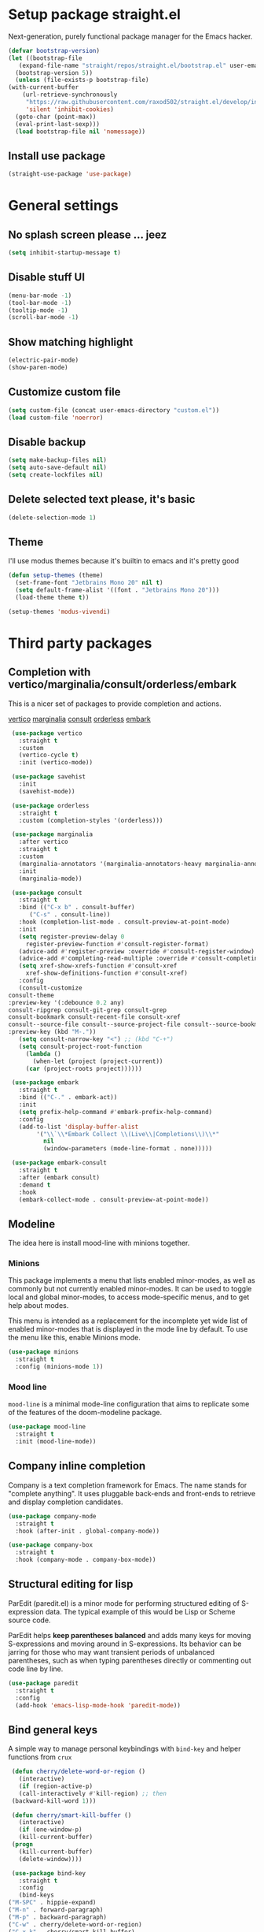 * Setup package straight.el
  Next-generation, purely functional package manager for the Emacs hacker.

  #+BEGIN_SRC emacs-lisp
    (defvar bootstrap-version)
    (let ((bootstrap-file
	   (expand-file-name "straight/repos/straight.el/bootstrap.el" user-emacs-directory))
	  (bootstrap-version 5))
      (unless (file-exists-p bootstrap-file)
	(with-current-buffer
	    (url-retrieve-synchronously
	     "https://raw.githubusercontent.com/raxod502/straight.el/develop/install.el"
	     'silent 'inhibit-cookies)
	  (goto-char (point-max))
	  (eval-print-last-sexp)))
      (load bootstrap-file nil 'nomessage))
  #+END_SRC
  
** Install use package
   #+BEGIN_SRC emacs-lisp
     (straight-use-package 'use-package)
   #+END_SRC

* General settings
** No splash screen please ... jeez
   #+BEGIN_SRC emacs-lisp
     (setq inhibit-startup-message t)
   #+END_SRC
** Disable stuff UI
   #+BEGIN_SRC emacs-lisp
     (menu-bar-mode -1)
     (tool-bar-mode -1)
     (tooltip-mode -1)
     (scroll-bar-mode -1)
   #+END_SRC
** Show matching highlight
   #+BEGIN_SRC emacs-lisp
     (electric-pair-mode)
     (show-paren-mode)
   #+END_SRC
** Customize custom file
   #+BEGIN_SRC emacs-lisp
     (setq custom-file (concat user-emacs-directory "custom.el"))
     (load custom-file 'noerror)
   #+END_SRC
** Disable backup
   #+BEGIN_SRC emacs-lisp
     (setq make-backup-files nil)
     (setq auto-save-default nil)
     (setq create-lockfiles nil)
   #+END_SRC
** Delete selected text please, it's basic
#+BEGIN_SRC emacs-lisp
  (delete-selection-mode 1)
#+END_SRC
** Theme
I'll use modus themes because it's builtin to emacs and it's pretty good

#+BEGIN_SRC emacs-lisp
  (defun setup-themes (theme)
    (set-frame-font "Jetbrains Mono 20" nil t)
    (setq default-frame-alist '((font . "Jetbrains Mono 20")))
    (load-theme theme t))

  (setup-themes 'modus-vivendi)
#+END_SRC

* Third party packages
** Completion with vertico/marginalia/consult/orderless/embark
   This is a nicer set of packages to provide completion and actions.

   [[https://github.com/minad/vertico][vertico]]
   [[https://github.com/minad/marginalia][marginalia]]
   [[https://github.com/minad/consult][consult]]
   [[https://github.com/oantolin/orderless][orderless]]
   [[https://github.com/oantolin/embark][embark]]
   
   #+BEGIN_SRC emacs-lisp
     (use-package vertico
       :straight t
       :custom
       (vertico-cycle t)
       :init (vertico-mode))

     (use-package savehist
       :init
       (savehist-mode))

     (use-package orderless
       :straight t
       :custom (completion-styles '(orderless)))

     (use-package marginalia
       :after vertico
       :straight t
       :custom
       (marginalia-annotators '(marginalia-annotators-heavy marginalia-annotators-light nil))
       :init
       (marginalia-mode))

     (use-package consult
       :straight t
       :bind (("C-x b" . consult-buffer)
	      ("C-s" . consult-line))
       :hook (completion-list-mode . consult-preview-at-point-mode)
       :init
       (setq register-preview-delay 0
	     register-preview-function #'consult-register-format)
       (advice-add #'register-preview :override #'consult-register-window)
       (advice-add #'completing-read-multiple :override #'consult-completing-read-multiple)
       (setq xref-show-xrefs-function #'consult-xref
	     xref-show-definitions-function #'consult-xref)
       :config
       (consult-customize
	consult-theme
	:preview-key '(:debounce 0.2 any)
	consult-ripgrep consult-git-grep consult-grep
	consult-bookmark consult-recent-file consult-xref
	consult--source-file consult--source-project-file consult--source-bookmark
	:preview-key (kbd "M-."))
       (setq consult-narrow-key "<") ;; (kbd "C-+")
       (setq consult-project-root-function
	     (lambda ()
	       (when-let (project (project-current))
		 (car (project-roots project))))))

     (use-package embark
       :straight t
       :bind (("C-." . embark-act))
       :init
       (setq prefix-help-command #'embark-prefix-help-command)
       :config
       (add-to-list 'display-buffer-alist
		    '("\\`\\*Embark Collect \\(Live\\|Completions\\)\\*"
		      nil
		      (window-parameters (mode-line-format . none)))))

     (use-package embark-consult
       :straight t
       :after (embark consult)
       :demand t
       :hook
       (embark-collect-mode . consult-preview-at-point-mode))
   #+END_SRC
** Modeline
The idea here is install mood-line with minions together.
*** Minions
This package implements a menu that lists enabled minor-modes, as well
as commonly but not currently enabled minor-modes. It can be used to
toggle local and global minor-modes, to access mode-specific menus,
and to get help about modes.

This menu is intended as a replacement for the incomplete yet wide
list of enabled minor-modes that is displayed in the mode line by
default. To use the menu like this, enable Minions mode.
#+BEGIN_SRC emacs-lisp
  (use-package minions
    :straight t
    :config (minions-mode 1))
#+END_SRC
*** Mood line
=mood-line= is a minimal mode-line configuration that aims to
replicate some of the features of the doom-modeline package.
#+BEGIN_SRC emacs-lisp
  (use-package mood-line
    :straight t
    :init (mood-line-mode))
#+END_SRC

** Company inline completion
   Company is a text completion framework for Emacs. The name stands for
   "complete anything". It uses pluggable back-ends and front-ends to retrieve and
   display completion candidates.
   #+BEGIN_SRC emacs-lisp
     (use-package company-mode
       :straight t    
       :hook (after-init . global-company-mode))

     (use-package company-box
       :straight t
       :hook (company-mode . company-box-mode))
   #+END_SRC
** Structural editing for lisp
   ParEdit (paredit.el) is a minor mode for performing structured editing of
   S-expression data. The typical example of this would be Lisp or Scheme source code.

   ParEdit helps **keep parentheses balanced** and adds many keys for moving
   S-expressions and moving around in S-expressions. Its behavior can be jarring for
   those who may want transient periods of unbalanced parentheses, such as when
   typing parentheses directly or commenting out code line by line.

   #+BEGIN_SRC emacs-lisp
     (use-package paredit
       :straight t
       :config
       (add-hook 'emacs-lisp-mode-hook 'paredit-mode))
   #+END_SRC
** Bind general keys
   A simple way to manage personal keybindings with =bind-key= and helper
   functions from =crux=

   #+BEGIN_SRC emacs-lisp
     (defun cherry/delete-word-or-region ()
       (interactive)
       (if (region-active-p)
	   (call-interactively #'kill-region) ;; then
	 (backward-kill-word 1)))

     (defun cherry/smart-kill-buffer ()
       (interactive)
       (if (one-window-p)
	   (kill-current-buffer)
	 (progn
	   (kill-current-buffer)
	   (delete-window))))

     (use-package bind-key
       :straight t
       :config
       (bind-keys
	("M-SPC" . hippie-expand)
	("M-n" . forward-paragraph)
	("M-p" . backward-paragraph)
	("C-w" . cherry/delete-word-or-region)
	("C-x k" . cherry/smart-kill-buffer)
	("s-c" . delete-frame)
	("C-h" . delete-backward-char)))

     (use-package crux
       :after bind-key
       :straight t
       :config
       (bind-keys
	("C-u" . crux-kill-whole-line)
	("C-c k" . crux-kill-other-buffers)
	("C-c d" . crux-duplicate-current-line-or-region)
	("C-c I" . (lambda () (interactive) (find-file "~/.emacs.d/Emacs.org")))
	("C-o" . crux-smart-open-line)
	("C-c t" . nil)
	("C-c tn" . crux-visit-term-buffer)
	("s-j" . crux-top-join-line)))
   #+END_SRC
** Multiple cursors
   Multiple cursors for Emacs. This is some pretty crazy functionality, so yes,
   there are kinks. Don't be afraid though, I've been using it since 2011 with
   great success and much merriment.

   #+BEGIN_SRC emacs-lisp
     (use-package multiple-cursors
       :straight t
       :config
       (global-set-key (kbd "C->") 'mc/mark-next-like-this)
       (global-set-key (kbd "C-<") 'mc/mark-previous-like-this)
       (global-set-key (kbd "C-c C-<") 'mc/mark-all-like-this))
   #+END_SRC
** Expand region
   Expand region increases the selected region by semantic units. Just keep pressing
   the key until it selects what you want.

   #+BEGIN_SRC emacs-lisp
     (use-package expand-region
       :straight t
       :config
       (global-set-key (kbd "C-=") 'er/expand-region))
   #+END_SRC
** Which key
   Emacs package that displays available keybindings in popup

   #+BEGIN_SRC emacs-lisp
     (use-package which-key
       :straight t
       :init (which-key-mode))
   #+END_SRC
** Bufler
   Bufler is like a butler for your buffers, presenting them to you in an
   organized way based on your instructions. The instructions are written as grouping
   rules in a simple language, allowing you to customize the way buffers are
   grouped. The default rules are designed to be generally useful, so you don’t have
   to write your own.

   It also provides a workspace mode which allows frames to focus on buffers in
   certain groups. Since the groups are created automatically, the workspaces are
   created dynamically, rather than requiring you to put buffers in workspaces manually.

   #+BEGIN_SRC emacs-lisp
     (use-package bufler
       :after bind-key
       :straight t
       :config (bind-key "C-x C-b" 'bufler))
   #+END_SRC
** Org roam
   Org-roam is a plain-text knowledge management system. It brings some of
   Roam's more powerful features into the Org-mode ecosystem.

   Org-roam borrows principles from the Zettelkasten method, providing a solution for
   non-hierarchical note-taking. It should also work as a plug-and-play
   solution for anyone already using Org-mode for their personal wiki.

   #+BEGIN_SRC emacs-lisp
     (use-package org-roam
       :straight t
       :after org
       :init (setq org-roam-v2-ack t) ;; Acknowledge V2 upgrade
       :custom
       (org-roam-directory (file-truename org-directory))
       :config
       (org-roam-setup)
       :bind (("C-c n f" . org-roam-node-find)
	      ("C-c n g" . org-roam-graph)
	      ("C-c n r" . org-roam-node-random)    
	      ("C-c n c" . org-roam-capture)
	      (:map org-mode-map
		    (("C-c n i" . org-roam-node-insert)
		     ("C-c n o" . org-id-get-create)
		     ("C-c n t" . org-roam-tag-add)
		     ("C-c n a" . org-roam-alias-add)
		     ("C-c n l" . org-roam-buffer-toggle)))))
   #+END_SRC
** Org download
   This extension facilitates moving images from point A to point B.

   Point A (the source) can be:
   
   An image inside your browser that you can drag to Emacs.
   An image on your file system that you can drag to Emacs.
   A local or remote image address in kill-ring. Use the org-download-yank command for
   this. Remember that you can use "0 w" in dired to get an address.
   A screenshot taken using gnome-screenshot, scrot, gm, xclip (on Linux),
   screencapture (on OS X) or , imagemagick/convert (on Windows).
   Use the org-download-screenshot command for this. Customize the backend with
   org-download-screenshot-method.
   
   Point B (the target) is an Emacs org-mode buffer where the inline link
   will be inserted. Several customization options will determine where
   exactly on the file system the file will be stored.

   #+BEGIN_SRC emacs-lisp
     (use-package org-download :straight t)
   #+END_SRC
** Mu4e mailing
   mu4e is an email client for Emacs. It’s based on the mu email indexer/searcher.

   It's not information overload. It's filter failure. mu4e's mission is to
   be a better filter. --Prof. Shirky

   #+BEGIN_SRC emacs-lisp
     (use-package mu4e
       :after bind-key
       :ensure nil
       :load-path "/usr/share/emacs/site-lisp/mu4e/"
       :config
       ;; this is set to 't' to avoid mail syncing issues when using mbsync
       (setq mu4e-change-filenames-when-moving t)

       ;; Refresh mail using isync every 10 minutes
       (setq mu4e-update-interval (* 10 60))
       (setq mu4e-get-mail-command "mbsync -a")
       (setq mu4e-maildir "~/Mail")

       (setq mu4e-drafts-folder "/[Gmail].Drafts")
       (setq mu4e-sent-folder "/[Gmail].Sent Mail")
       (setq mu4e-refile-folder "/[Gmail].All Mail")
       (setq mu4e-trash-folder "/[Gmail].Trash")

       (setq mu4e-maildir-shortcuts
	     '(("/Inbox" . ?i)
	       ("/[Gmail].Sent Mail" . ?s)
	       ("/[Gmail].Trash" . ?t)
	       ("/[Gmail].Drafts" . ?d)
	       ("/[Gmail] All Mail" . ?a)))

       (setq smtpmail-smtp-server "smtp.gmail.com"
	     smtpmail-smtp-service 465
	     smtpmail-stream-type 'ssl)

       (setq message-send-mail-function 'smtpmail-send-it)

       (bind-key "C-c m" 'mu4e))
   #+END_SRC
** Dired single buffer
   #+BEGIN_SRC emacs-lisp
     (use-package dired-single
       :straight t
       :bind (("C-x C-j" . dired-jump)
	      :map dired-mode-map
	      ("RET" . dired-find-file)
	      ([backspace] . dired-single-up-directory)))
   #+END_SRC
* Built-in packages
** Org mode
   A GNU Emacs major mode for keeping notes, authoring documents,
   computational notebooks, literate programming, maintaining to-do lists,
   planning projects, and more — in a fast and effective plain text system.

   #+BEGIN_SRC emacs-lisp
     (use-package org
       :after bind-key
       :config
       (setq org-ellipsis " ▾")

       (setq org-agenda-start-with-log-mode t)
       (setq org-log-done 'time)
       (setq org-log-into-drawer t)

       (setq org-directory (concat (getenv "HOME") "/projects/dotfiles/wiki"))
       (setq org-agenda-files '("~/projects/dotfiles/tasks/todo.org"))
       (setq org-agenda-skip-function-global '(org-agenda-skip-entry-if 'todo 'done))

	(setq org-capture-templates
	      `(("t" "Task")
		("tp" "Task Personal" entry (file+olp "~/projects/dotfiles/tasks/todo.org" "Inbox - Personal")
		 "* TODO %?\n SCHEDULED: %^t\n %a\n  %i" :empty-lines 0)
		("tw" "Task Work" entry (file+olp "~/projects/dotfiles/tasks/todo.org" "Inbox - Work")
		 "* TODO %?\n SCHEDULED: %^t\n %a\n  %i" :empty-lines 0)))

	;; Format better paragraphs
	(add-hook 'org-mode-hook 'turn-on-auto-fill)
   
	(bind-key "C-c c" 'org-capture)
	(bind-key "C-c a " 'org-agenda))
   #+END_SRC
** Ansi terminal
This is a terminal emulator written in EmacsLisp. Now you can run vi (or mutt! (see MuttInEmacs) (or Emacs!)) in an Emacs buffer!
   
   #+BEGIN_SRC emacs-lisp
     (setq explicit-shell-file-name "/usr/bin/fish")

     (defun cherry/term-exec-hook ()
       (let* ((buff (current-buffer))
	      (proc (get-buffer-process buff)))
	 (set-process-sentinel
	  proc
	  `(lambda (process event)
	     (if (string= event "finished\n")
		 (progn
		   (kill-buffer ,buff)
		   (delete-window)))))))

     (add-hook 'term-exec-hook 'cherry/term-exec-hook)

     (eval-after-load "term"
       '(define-key term-raw-map (kbd "C-y") 'term-paste))
   #+END_SRC
* Customizing
** Offer to create parent directories if they do not exist
   http://iqbalansari.github.io/blog/2014/12/07/automatically-create-parent-directories-on-visiting-a-new-file-in-emacs/

   #+BEGIN_SRC emacs-lisp
     (defun my-create-non-existent-directory ()
       (let ((parent-directory (file-name-directory buffer-file-name)))
	 (when (and (not (file-exists-p parent-directory))
		    (y-or-n-p (format "Directory `%s' does not exist! Create it?" parent-directory)))
	   (make-directory parent-directory t))))

     (add-to-list 'find-file-not-found-functions 'my-create-non-existent-directory)
   #+END_SRC
